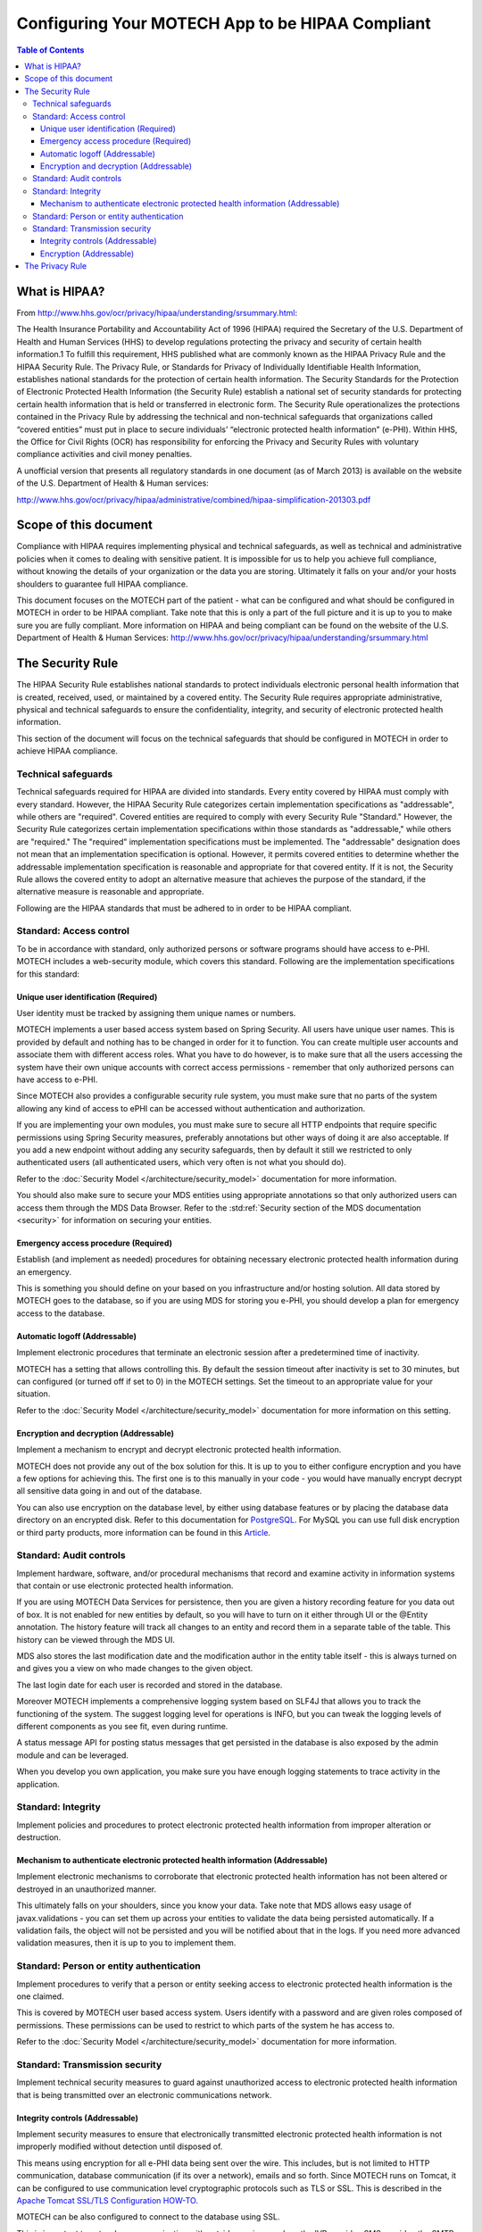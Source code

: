=================================================
Configuring Your MOTECH App to be HIPAA Compliant
=================================================

.. contents:: Table of Contents
    :depth: 4

What is HIPAA?
==============

From http://www.hhs.gov/ocr/privacy/hipaa/understanding/srsummary.html:

The Health Insurance Portability and Accountability Act of 1996 (HIPAA) required the Secretary of the U.S.
Department of Health and Human Services (HHS) to develop regulations protecting the privacy and security of certain
health information.1 To fulfill this requirement, HHS published what are commonly known as the HIPAA Privacy Rule and
the HIPAA Security Rule. The Privacy Rule, or Standards for Privacy of Individually Identifiable Health Information,
establishes national standards for the protection of certain health information. The Security Standards for the
Protection of Electronic Protected Health Information (the Security Rule) establish a national set of security standards
for protecting certain health information that is held or transferred in electronic form. The Security Rule operationalizes
the protections contained in the Privacy Rule by addressing the technical and non-technical safeguards that organizations
called “covered entities” must put in place to secure individuals’ “electronic protected health information” (e-PHI).
Within HHS, the Office for Civil Rights (OCR) has responsibility for enforcing the Privacy and Security Rules with
voluntary compliance activities and civil money penalties.

A unofficial version that presents all regulatory standards in one document (as of March 2013) is available on the website of the
U.S. Department of Health & Human services:

http://www.hhs.gov/ocr/privacy/hipaa/administrative/combined/hipaa-simplification-201303.pdf

Scope of this document
======================

Compliance with HIPAA requires implementing physical and technical safeguards, as well as technical and administrative
policies when it comes to dealing with sensitive patient. It is impossible for us to help you achieve full compliance,
without knowing the details of your organization or the data you are storing. Ultimately it falls on your and/or your hosts
shoulders to guarantee full HIPAA compliance.

This document focuses on the MOTECH part of the patient - what can be configured and what should be configured in MOTECH
in order to be HIPAA compliant. Take note that this is only a part of the full picture and it is up to you to make sure
you are fully compliant. More information on HIPAA and being compliant can be found on the website of the
U.S. Department of Health & Human Services: http://www.hhs.gov/ocr/privacy/hipaa/understanding/srsummary.html

The Security Rule
=================

The HIPAA Security Rule establishes national standards to protect individuals electronic personal health information
that is created, received, used, or maintained by a covered entity. The Security Rule requires appropriate
administrative, physical and technical safeguards to ensure the confidentiality, integrity, and security of
electronic protected health information.

This section of the document will focus on the technical safeguards that should be configured in MOTECH in order to
achieve HIPAA compliance.

####################
Technical safeguards
####################

Technical safeguards required for HIPAA are divided into standards. Every entity covered by HIPAA must comply with every
standard. However, the HIPAA Security Rule categorizes certain implementation specifications as "addressable", while others
are "required". Covered entities are required to comply with every Security Rule "Standard." However, the Security Rule
categorizes certain implementation specifications within those standards as "addressable," while others are "required."
The "required" implementation specifications must be implemented. The "addressable" designation does not mean that an
implementation specification is optional. However, it permits covered entities to determine whether the addressable
implementation specification is reasonable and appropriate for that covered entity. If it is not, the Security Rule
allows the covered entity to adopt an alternative measure that achieves the purpose of the standard, if the alternative
measure is reasonable and appropriate.

Following are the HIPAA standards that must be adhered to in order to be HIPAA compliant.

########################
Standard: Access control
########################

To be in accordance with standard, only authorized persons or software programs should have access to e-PHI. MOTECH includes
a web-security module, which covers this standard. Following are the implementation specifications for this standard:

Unique user identification (Required)
#####################################

User identity must be tracked by assigning them unique names or numbers.

MOTECH implements a user based access system based on Spring Security. All users have unique user names.
This is provided by default and nothing has to be changed in order for it to function. You can create multiple
user accounts and associate them with different access roles. What you have to do however, is to make sure that all the
users accessing the system have their own unique accounts with correct access permissions - remember that only authorized persons
can have access to e-PHI.

Since MOTECH also provides a configurable security rule system, you must make sure that no parts of the system allowing
any kind of access to ePHI can be accessed without authentication and authorization.

If you are implementing your own modules, you must make sure to secure all HTTP endpoints that require specific permissions
using Spring Security measures, preferably annotations but other ways of doing it are also acceptable. If you add a new endpoint
without adding any security safeguards, then by default it still we restricted to only authenticated users (all authenticated users,
which very often is not what you should do).

Refer to the :doc:`Security Model </architecture/security_model>` documentation for more information.

You should also make sure to secure your MDS entities using appropriate annotations so that only authorized users can
access them through the MDS Data Browser. Refer to the :std:ref:`Security section of the MDS documentation <security>`
for information on securing your entities.

Emergency access procedure (Required)
#####################################

Establish (and implement as needed) procedures for obtaining necessary electronic
protected health information during an emergency.

This is something you should define on your based on you infrastructure and/or hosting solution. All data stored by MOTECH
goes to the database, so if you are using MDS for storing you e-PHI, you should develop a plan for emergency access to
the database.

Automatic logoff (Addressable)
##############################

Implement electronic procedures that terminate an electronic session after a predetermined time of inactivity.

MOTECH has a setting that allows controlling this. By default the session timeout after inactivity is set to 30 minutes,
but can configured (or turned off if set to 0) in the MOTECH settings. Set the timeout to an appropriate value for your
situation.

Refer to the :doc:`Security Model </architecture/security_model>` documentation for more information on this setting.

Encryption and decryption (Addressable)
#######################################

Implement a mechanism to encrypt and decrypt electronic protected health information.

MOTECH does not provide any out of the box solution for this. It is up to you to either configure encryption and you have
a few options for achieving this. The first one is to this manually in your code - you would have manually encrypt
decrypt all sensitive data going in and out of the database.

You can also use encryption on the database level, by either using database features or by placing the database data
directory on an encrypted disk. Refer to this documentation for `PostgreSQL <http://www.postgresql.org/docs/9.3/static/encryption-options.html>`_.
For MySQL you can use full disk encryption or third party products, more information can be found in this
`Article <http://www.porticor.com/2012/05/mysql-cloud-encryption/>`_.

########################
Standard: Audit controls
########################

Implement hardware, software, and/or procedural mechanisms that record and examine activity in information systems that
contain or use electronic protected health information.

If you are using MOTECH Data Services for persistence, then you are given a history recording feature for you data out of box.
It is not enabled for new entities by default, so you will have to turn on it either through UI or the @Entity annotation.
The history feature will track all changes to an entity and record them in a separate table of the table. This history
can be viewed through the MDS UI.

MDS also stores the last modification date and the modification author in the entity table itself - this is always
turned on and gives you a view on who made changes to the given object.

The last login date for each user is recorded and stored in the database.

Moreover MOTECH implements a comprehensive logging system based on SLF4J that allows you to track the functioning of
the system. The suggest logging level for operations is INFO, but you can tweak the logging levels of different components
as you see fit, even during runtime.

A status message API for posting status messages that get persisted in the database is also exposed by the admin module
and can be leveraged.

When you develop you own application, you make sure you have enough logging statements to trace activity in the
application.

###################
Standard: Integrity
###################

Implement policies and procedures to protect electronic protected health information from improper alteration or
destruction.

Mechanism to authenticate electronic protected health information (Addressable)
###############################################################################

Implement electronic mechanisms to corroborate that electronic protected health information has not been altered or
destroyed in an unauthorized manner.

This ultimately falls on your shoulders, since you know your data. Take note that
MDS allows easy usage of javax.validations - you can set them up across your entities to validate the data being persisted
automatically. If a validation fails, the object will not be persisted and you will be notified about that in the logs.
If you need more advanced validation measures, then it is up to you to implement them.

#########################################
Standard: Person or entity authentication
#########################################

Implement procedures to verify that a person or entity seeking access to electronic protected health information is
the one claimed.

This is covered by MOTECH user based access system. Users identify with a password and are given roles composed of permissions.
These permissions can be used to restrict to which parts of the system he has access to.

Refer to the :doc:`Security Model </architecture/security_model>` documentation for more information.

###############################
Standard: Transmission security
###############################

Implement technical security measures to guard against unauthorized access to electronic protected health information
that is being transmitted over an electronic communications network.

Integrity controls (Addressable)
################################

Implement security measures to ensure that electronically transmitted electronic protected health information
is not improperly modified without detection until disposed of.

This means using encryption for all e-PHI data being sent over the wire. This includes, but is not limited to HTTP
communication, database communication (if its over a network), emails and so forth. Since MOTECH runs on Tomcat,
it can be configured to use communication level cryptographic protocols such as TLS or SSL. This is described in the
`Apache Tomcat SSL/TLS Configuration HOW-TO <https://tomcat.apache.org/tomcat-7.0-doc/ssl-howto.html>`_.

MOTECH can be also configured to connect to the database using SSL.

This is important to note when communicating with outside services such as the IVR provider, SMS provider, the SMTP server
for sending emails, outside systems such as OpenMRS or Commcare and so on. When using these services that are not the same
host as the MOTECH server, make sure that use `HTTPS` instead of plain `HTTP` or in other cases, such as the email server,
make sure that proper cryptographic configuration is being used - this is not configured out of the box.

Encryption (Addressable)
########################

Implement a mechanism to encrypt electronic protected health information whenever deemed appropriate.

As mentioned, MOTECH does not provide out of the box encryption utils. You can implement you own encryption methods using
`JAVA cryptography <https://docs.oracle.com/javase/8/docs/technotes/guides/security/crypto/CryptoSpec.html>`_ or any other tool.

The Privacy Rule
================

The HIPAA Privacy Rule establishes national standards to protect individuals’ medical records and other personal
health information and applies to health plans, health care clearinghouses, and those health care providers that conduct
certain health care transactions electronically.  The Rule requires appropriate safeguards to protect the privacy of
personal health information, and sets limits and conditions on the uses and disclosures that may be made of such
information without patient authorization. The Rule also gives patients rights over their health information,
including rights to examine and obtain a copy of their health records, and to request corrections.

It is up to you as an implementer and an entity covered by HIPAA to adhere to the privacy rule. You have take care
to always send the required minimum of data at all times. Moreover the rule covers rules around disclosing PHI, sharing it
with your business partners and so on.

You can find more information looking at the `Guidance on Significant Aspects of the Privacy Rule <http://www.hhs.gov/ocr/privacy/hipaa/understanding/coveredentities/privacyguidance.html>`_
and the `Guidance in de-identification of PHI in accordance with HIPAA: <http://www.hhs.gov/ocr/privacy/hipaa/understanding/coveredentities/De-identification/guidance.html>`_.
